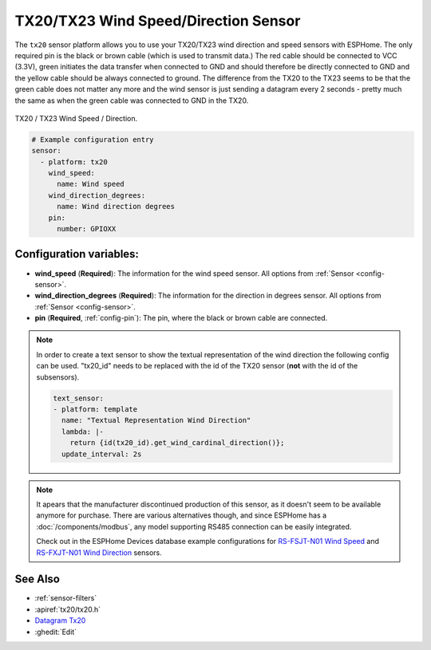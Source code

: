 TX20/TX23 Wind Speed/Direction Sensor
=====================================

.. seo::
    :description: Instructions for setting up TX20/TX23 wind speed and direction sensors
    :image: tx20.jpg
    :keywords: TX20

The ``tx20`` sensor platform allows you to use your TX20/TX23
wind direction and speed sensors with ESPHome.
The only required pin is the black or brown cable (which is used to transmit data.)
The red cable should be connected to VCC (3.3V), green initiates the data transfer when connected to GND
and should therefore be directly connected to GND and the yellow cable should be always connected to ground.
The difference from the TX20 to the TX23 seems to be that the green cable does not matter any more and the
wind sensor is just sending a datagram every 2 seconds - pretty much the same as when the green cable was
connected to GND in the TX20.

.. figure:: images/tx20.jpg
    :align: center
    :width: 50.0%

    TX20 / TX23 Wind Speed / Direction.

.. code-block:: yaml

    # Example configuration entry
    sensor:
      - platform: tx20
        wind_speed:
          name: Wind speed
        wind_direction_degrees:
          name: Wind direction degrees
        pin:
          number: GPIOXX


Configuration variables:
------------------------

- **wind_speed** (**Required**): The information for the wind speed sensor.
  All options from :ref:`Sensor <config-sensor>`.

- **wind_direction_degrees** (**Required**): The information for the direction
  in degrees sensor.
  All options from :ref:`Sensor <config-sensor>`.

- **pin** (**Required**, :ref:`config-pin`): The pin, where the black or brown
  cable are connected.

.. note::

    In order to create a text sensor to show the textual representation of the wind direction
    the following config can be used. "tx20_id" needs to be replaced with the id of the TX20 sensor (**not** with the id of the subsensors).

    .. code-block:: yaml

        text_sensor:
        - platform: template
          name: "Textual Representation Wind Direction"
          lambda: |-
            return {id(tx20_id).get_wind_cardinal_direction()};
          update_interval: 2s

.. note::

    It apears that the manufacturer discontinued production of this sensor, as it doesn't seem to be available anymore for purchase.
    There are various alternatives though, and since ESPHome has a :doc:`/components/modbus`, any model supporting RS485 connection
    can be easily integrated. 

    Check out in the ESPHome Devices database example configurations for
    `RS-FSJT-N01 Wind Speed <https://devices.esphome.io/devices/Renke-RS-FSJT-N01-Wind-Speed>`__ and
    `RS-FXJT-N01 Wind Direction <https://devices.esphome.io/devices/Renke-RS-FXJT-N01-Wind-Direction>`__ sensors.

See Also
--------

- :ref:`sensor-filters`
- :apiref:`tx20/tx20.h`
- `Datagram Tx20 <http://www.sdpro.eu/jm/images/allegati/TX20_Documentazione.pdf>`__
- :ghedit:`Edit`
